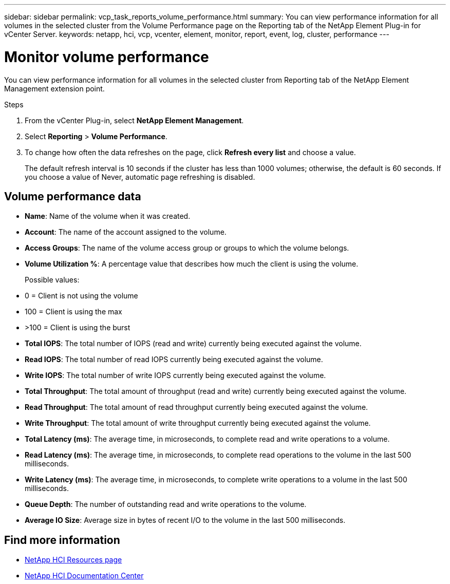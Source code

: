 ---
sidebar: sidebar
permalink: vcp_task_reports_volume_performance.html
summary: You can view performance information for all volumes in the selected cluster from the Volume Performance page on the Reporting tab of the NetApp Element Plug-in for vCenter Server.
keywords: netapp, hci, vcp, vcenter, element, monitor, report, event, log, cluster, performance
---

= Monitor volume performance
:hardbreaks:
:nofooter:
:icons: font
:linkattrs:
:imagesdir: ../media/

[.lead]
You can view performance information for all volumes in the selected cluster from Reporting tab of the NetApp Element Management extension point.

.Steps

. From the vCenter Plug-in, select *NetApp Element Management*.
. Select *Reporting* > *Volume Performance*.
. To change how often the data refreshes on the page, click *Refresh every list* and choose a value.
+
The default refresh interval is 10 seconds if the cluster has less than 1000 volumes; otherwise, the default is 60 seconds. If you choose a value of Never, automatic page refreshing is disabled.

== Volume performance data

* *Name*: Name of the volume when it was created.
* *Account*: The name of the account assigned to the volume.
* *Access Groups*: The name of the volume access group or groups to which the volume belongs.
* *Volume Utilization %*: A percentage value that describes how much the client is using the volume.
+
Possible values:
* 0 = Client is not using the volume
* 100 = Client is using the max
* >100 = Client is using the burst

* *Total IOPS*: The total number of IOPS (read and write) currently being executed against the volume.
* *Read IOPS*: The total number of read IOPS currently being executed against the volume.
* *Write IOPS*: The total number of write IOPS currently being executed against the volume.
* *Total Throughput*: The total amount of throughput (read and write) currently being executed against the volume.
* *Read Throughput*: The total amount of read throughput currently being executed against the volume.
* *Write Throughput*: The total amount of write throughput currently being executed against the volume.
* *Total Latency (ms)*: The average time, in microseconds, to complete read and write operations to a volume.
* *Read Latency (ms)*: The average time, in microseconds, to complete read operations to the volume in the last 500 milliseconds.
* *Write Latency (ms)*: The average time, in microseconds, to complete write operations to a volume in the last 500 milliseconds.
* *Queue Depth*: The number of outstanding read and write operations to the volume.
* *Average IO Size*: Average size in bytes of recent I/O to the volume in the last 500 milliseconds.

[discrete]
== Find more information
*	http://mysupport.netapp.com/hci/resources[NetApp HCI Resources page^]
*	https://docs.netapp.com/hci/index.jsp[NetApp HCI Documentation Center^]
